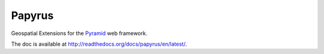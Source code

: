 Papyrus
=======

Geospatial Extensions for the `Pyramid
<http://docs.pylonsproject.org/en/latest/docs/pyramid.html>`_ web framework.

The doc is available at http://readthedocs.org/docs/papyrus/en/latest/.
